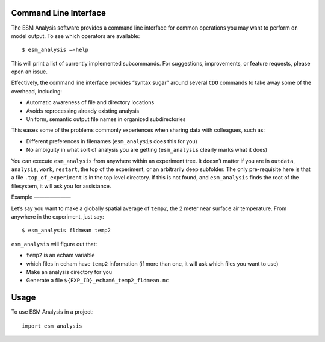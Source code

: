 ======================
Command Line Interface
======================

The ESM Analysis software provides a command line interface for common operations you may want to perform on model output. To see which operators are available::

	$ esm_analysis —-help

This will print a list of currently implemented subcommands. For suggestions, improvements, or feature requests, please open an issue.

Effectively, the command line interface provides “syntax sugar” around several ``CDO`` commands to take away some of the overhead, including:

* Automatic awareness of file and directory locations
* Avoids reprocessing already existing analysis
* Uniform, semantic output file names in organized subdirectories

This eases some of the problems commonly experiences when sharing data with colleagues, such as:

* Different preferences in filenames (``esm_analysis`` does this for you)
* No ambiguity in what sort of analysis you are getting (``esm_analysis`` clearly marks what it does)

You can execute ``esm_analysis`` from anywhere within an experiment tree. It doesn’t matter if you are in ``outdata``, ``analysis``, ``work``, ``restart``, the top of the experiment, or an arbitrarily deep subfolder. The only pre-requisite here is that a file ``.top_of_experiment`` is in the top level directory. If this is not found, and ``esm_analysis`` finds the root of the filesystem, it will ask you for assistance.

Example
———————

Let’s say you want to make a globally spatial average of ``temp2``, the 2 meter near surface air temperature. From anywhere in the experiment, just say::

	$ esm_analysis fldmean temp2

``esm_analysis`` will figure out that:

* ``temp2`` is an echam variable
* which files in echam have ``temp2`` information (if more than one, it will ask which files you want to use)
* Make an analysis directory for you
* Generate a file ``${EXP_ID}_echam6_temp2_fldmean.nc``

=====
Usage
=====

To use ESM Analysis in a project::

    import esm_analysis
